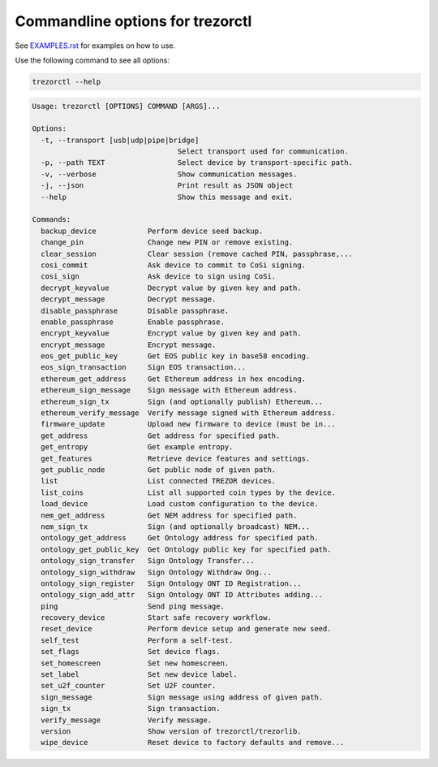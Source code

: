 Commandline options for trezorctl
=================================

See `EXAMPLES.rst <EXAMPLES.rst>`_ for examples on how to use.

Use the following command to see all options:

.. code::

  trezorctl --help


.. code::

  Usage: trezorctl [OPTIONS] COMMAND [ARGS]...

  Options:
    -t, --transport [usb|udp|pipe|bridge]
                                    Select transport used for communication.
    -p, --path TEXT                 Select device by transport-specific path.
    -v, --verbose                   Show communication messages.
    -j, --json                      Print result as JSON object
    --help                          Show this message and exit.

  Commands:
    backup_device            Perform device seed backup.
    change_pin               Change new PIN or remove existing.
    clear_session            Clear session (remove cached PIN, passphrase,...
    cosi_commit              Ask device to commit to CoSi signing.
    cosi_sign                Ask device to sign using CoSi.
    decrypt_keyvalue         Decrypt value by given key and path.
    decrypt_message          Decrypt message.
    disable_passphrase       Disable passphrase.
    enable_passphrase        Enable passphrase.
    encrypt_keyvalue         Encrypt value by given key and path.
    encrypt_message          Encrypt message.
    eos_get_public_key       Get EOS public key in base58 encoding.
    eos_sign_transaction     Sign EOS transaction...
    ethereum_get_address     Get Ethereum address in hex encoding.
    ethereum_sign_message    Sign message with Ethereum address.
    ethereum_sign_tx         Sign (and optionally publish) Ethereum...
    ethereum_verify_message  Verify message signed with Ethereum address.
    firmware_update          Upload new firmware to device (must be in...
    get_address              Get address for specified path.
    get_entropy              Get example entropy.
    get_features             Retrieve device features and settings.
    get_public_node          Get public node of given path.
    list                     List connected TREZOR devices.
    list_coins               List all supported coin types by the device.
    load_device              Load custom configuration to the device.
    nem_get_address          Get NEM address for specified path.
    nem_sign_tx              Sign (and optionally broadcast) NEM...
    ontology_get_address     Get Ontology address for specified path.
    ontology_get_public_key  Get Ontology public key for specified path.
    ontology_sign_transfer   Sign Ontology Transfer...
    ontology_sign_withdraw   Sign Ontology Withdraw Ong...
    ontology_sign_register   Sign Ontology ONT ID Registration...
    ontology_sign_add_attr   Sign Ontology ONT ID Attributes adding...
    ping                     Send ping message.
    recovery_device          Start safe recovery workflow.
    reset_device             Perform device setup and generate new seed.
    self_test                Perform a self-test.
    set_flags                Set device flags.
    set_homescreen           Set new homescreen.
    set_label                Set new device label.
    set_u2f_counter          Set U2F counter.
    sign_message             Sign message using address of given path.
    sign_tx                  Sign transaction.
    verify_message           Verify message.
    version                  Show version of trezorctl/trezorlib.
    wipe_device              Reset device to factory defaults and remove...
